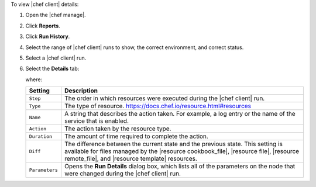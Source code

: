 .. The contents of this file may be included in multiple topics (using the includes directive).
.. The contents of this file should be modified in a way that preserves its ability to appear in multiple topics.


To view |chef client| details:

#. Open the |chef manage|.
#. Click **Reports**.
#. Click **Run History**.
#. Select the range of |chef client| runs to show, the correct environment, and correct status.
#. Select a |chef client| run.
#. Select the **Details** tab:

   .. image:: ../../images/step_manage_webui_reports_history_view_details.png

   where:

   .. list-table::
      :widths: 60 420
      :header-rows: 1
   
      * - Setting
        - Description
      * - ``Step``
        - The order in which resources were executed during the |chef client| run.
      * - ``Type``
        - The type of resource. https://docs.chef.io/resource.html#resources
      * - ``Name``
        - A string that describes the action taken. For example, a log entry or the name of the service that is enabled.
      * - ``Action``
        - The action taken by the resource type.
      * - ``Duration``
        - The amount of time required to complete the action.
      * - ``Diff``
        - The difference between the current state and the previous state. This setting is available for files managed by the |resource cookbook_file|, |resource file|, |resource remote_file|, and |resource template| resources.
      * - ``Parameters``
        - Opens the **Run Details** dialog box, which lists all of the parameters on the node that were changed during the |chef client| run.
